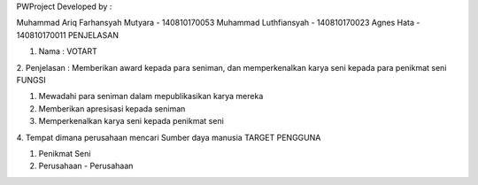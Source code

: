 PWProject
Developed by :

Muhammad Ariq Farhansyah Mutyara - 140810170053
Muhammad Luthfiansyah - 140810170023
Agnes Hata - 140810170011
PENJELASAN

1. Nama : VOTART
2. Penjelasan : Memberikan award kepada para seniman, dan memperkenalkan karya seni kepada para penikmat seni
FUNGSI

1. Mewadahi para seniman dalam mepublikasikan karya mereka
2. Memberikan apresisasi kepada seniman
3. Memperkenalkan karya seni kepada penikmat seni
4. Tempat dimana perusahaan mencari Sumber daya manusia
TARGET PENGGUNA

1. Penikmat Seni
2. Perusahaan - Perusahaan
